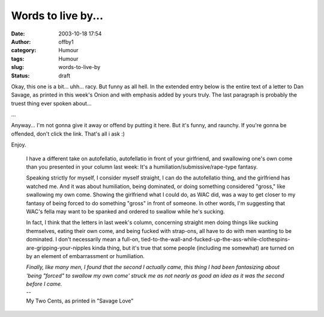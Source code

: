 Words to live by...
###################
:date: 2003-10-18 17:54
:author: offby1
:category: Humour
:tags: Humour
:slug: words-to-live-by
:status: draft

Okay, this one is a bit... uhh... racy. But funny as all hell. In the
extended entry below is the entire text of a letter to Dan Savage, as
printed in this week's Onion and with emphasis added by yours truly. The
last paragraph is probably the truest thing ever spoken about...

...

Anyway... I'm not gonna give it away or offend by putting it here. But
it's funny, and raunchy. If you're gonna be offended, don't click the
link. That's all i ask :)

| Enjoy.

    I have a different take on autofellatio, autofellatio in front of
    your girlfriend, and swallowing one's own come than you presented in
    your column last week: It's a humiliation/submissive/rape-type
    fantasy.

    .. raw:: html

       </p>

    Speaking strictly for myself, I consider myself straight, I can do
    the autofellatio thing, and the girlfriend has watched me. And it
    was about humiliation, being dominated, or doing something
    considered "gross," like swallowing my own come. Showing the
    girlfriend what I could do, as WAC did, was a way to get closer to
    my fantasy of being forced to do something "gross" in front of
    someone. In other words, I'm suggesting that WAC's fella may want to
    be spanked and ordered to swallow while he's sucking.

    In fact, I think that the letters in last week's column, concerning
    straight men doing things like sucking themselves, eating their own
    come, and being fucked with strap-ons, all have to do with men
    wanting to be dominated. I don't necessarily mean a full-on,
    tied-to-the-wall-and-fucked-up-the-ass-while-clothespins-are-gripping-your-nipples
    kinda thing, but it's true that some people (including me somewhat)
    are turned on by an element of embarrassment or humiliation.

    | *Finally, like many men, I found that the second I actually came,
      this thing I had been fantasizing about 'being "forced" to swallow
      my own come' struck me as not nearly as good an idea as it was the
      second before I came.*
    | --
    | My Two Cents, as printed in "Savage Love"
